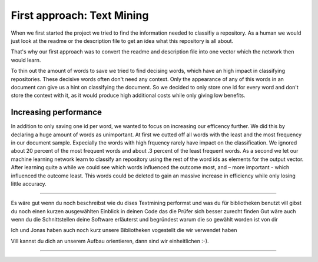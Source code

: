 First approach: Text Mining
===========================

When we first started the project we tried to find the information needed to classifiy a repository. As a human we would
just look at the readme or the description file to get an idea what this repository is all about.

That's why our first approach was to convert the readme and description file into one vector which the network then would learn.

To thin out the amount of words to save we tried to find decising words, which have an high impact in classifying repositories.
These decisive words often don't need any context. Only the appearance of any of this words in an document can give us a hint on
classifying the document. So we decided to only store one id for every word and don't store the context with it, as it would
produce high additional costs while only giving low benefits.

Increasing performance
----------------------
In addition to only saving one id per word, we wanted to focus on increasing our efficency further.
We did this by declaring a huge amount of words as unimportant. At first we cutted off all words with the least
and the most frequency in our document sample. Expecially the words with high frquency rarely have impact on the classification.
We ignored about 20 percent of the most frequent words and about .3 percent of the least frequent words.
As a second we let our machine learning network learn to classify an repository using the rest of the word ids as elements
for the output vector. After learning quite a while we could see which words influenced the outcome most, and – more important -
which influenced the outcome least. This words could be deleted to gain an massive increase in efficiency while only losing little accuracy.


*************************************************

Es wäre gut wenn du noch beschreibst wie du dises Textmining performst und was du für bibliotheken benutzt
vill gibst du noch einen kurzen ausgewählten Einblick in deinen Code das die Prüfer sich besser zurecht finden
Gut wäre auch wenn du die Schnittstellen deine Software erläuterst und begründest warum die so gewählt worden ist von dir

Ich und Jonas haben auch noch kurz unsere Bibliotheken vogestellt die wir verwendet haben

Vill kannst du dich an unserem Aufbau orientieren, dann sind wir einheitlichen :-).

**************************************************